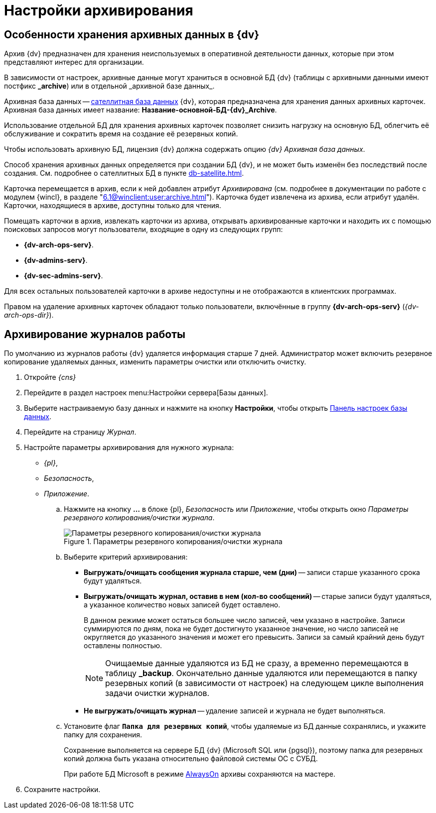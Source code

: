 :page-aliases: archive-data.adoc \
archive-logs

= Настройки архивирования

[#data]
== Особенности хранения архивных данных в {dv}

Архив {dv} предназначен для хранения неиспользуемых в оперативной деятельности данных, которые при этом представляют интерес для организации.

В зависимости от настроек, архивные данные могут храниться в основной БД {dv} (таблицы с архивными данными имеют постфикс *\_archive*) или в отдельной _архивной базе данных_.

Архивная база данных -- xref:db-satellite.adoc[сателлитная база данных] {dv}, которая предназначена для хранения данных архивных карточек. Архивная база данных имеет название: *Название-основной-БД-{dv}_Archive*.

Использование отдельной БД для хранения архивных карточек позволяет снизить нагрузку на основную БД, облегчить её обслуживание и сократить время на создание её резервных копий.

Чтобы использовать архивную БД, лицензия {dv} должна содержать опцию _{dv} Архивная база данных_.

Способ хранения архивных данных определяется при создании БД {dv}, и не может быть изменён без последствий после создания. См. подробнее о сателлитных БД в пункте xref:db-satellite.adoc[].

Карточка перемещается в архив, если к ней добавлен атрибут _Архивирована_ (см. подробнее в документации по работе с модулем {wincl}, в разделе "xref:6.1@winclient:user:archive.adoc[]"). Карточка будет извлечена из архива, если атрибут удалён. Карточки, находящиеся в архиве, доступны только для чтения.

Помещать карточки в архив, извлекать карточки из архива, открывать архивированные карточки и находить их с помощью поисковых запросов могут пользователи, входящие в одну из следующих групп:

* *{dv-arch-ops-serv}*.
* *{dv-admins-serv}*.
* *{dv-sec-admins-serv}*.

Для всех остальных пользователей карточки в архиве недоступны и не отображаются в клиентских программах.

Правом на удаление архивных карточек обладают только пользователи, включённые в группу *{dv-arch-ops-serv}* (_{dv-arch-ops-dir}_).

[#logs]
== Архивирование журналов работы

По умолчанию из журналов работы {dv} удаляется информация старше 7 дней. Администратор может включить резервное копирование удаляемых данных, изменить параметры очистки или отключить очистку.

. Откройте _{cns}_
. Перейдите в раздел настроек menu:Настройки сервера[Базы данных].
. Выберите настраиваемую базу данных и нажмите на кнопку *Настройки*, чтобы открыть xref:db-config.adoc[Панель настроек базы данных].
. Перейдите на страницу _Журнал_.
. Настройте параметры архивирования для нужного журнала:
+
- _{pl}_,
- _Безопасность_,
- _Приложение_.
+
****
.. Нажмите на кнопку *…* в блоке {pl}, _Безопасность_ или _Приложение_, чтобы открыть окно _Параметры резервного копирования/очистки журнала_.
+
.Параметры резервного копирования/очистки журнала
image::admin:backup-clean-parameters.png[Параметры резервного копирования/очистки журнала]
+
.. Выберите критерий архивирования:
+
* *Выгружать/очищать сообщения журнала старше, чем (дни)* -- записи старше указанного срока будут удаляться.
* *Выгружать/очищать журнал, оставив в нем (кол-во сообщений)* -- старые записи будут удаляться, а указанное количество новых записей будет оставлено.
+
В данном режиме может остаться большее число записей, чем указано в настройке. Записи суммируются по дням, пока не будет достигнуто указанное значение, но число записей не округляется до указанного значения и может его превысить. Записи за самый крайний день будут оставлены полностью.
+
[NOTE]
====
Очищаемые данные удаляются из БД не сразу, а временно перемещаются в таблицу *_backup*. Окончательно данные удаляются или перемещаются в папку резервных копий (в зависимости от настроек) на следующем цикле выполнения задачи очистки журналов.
====
+
* *Не выгружать/очищать журнал* -- удаление записей и журнала не будет выполняться.
+
.. Установите флаг `*Папка для резервных копий*`, чтобы удаляемые из БД данные сохранялись, и укажите папку для сохранения.
+
Сохранение выполняется на сервере БД {dv} (Microsoft SQL или {pgsql}), поэтому папка для резервных копий должна быть указана относительно файловой системы ОС с СУБД.
+
При работе БД Microsoft в режиме xref:db-always-on.adoc[AlwaysOn] архивы сохраняются на мастере.
****
+
. Сохраните настройки.
